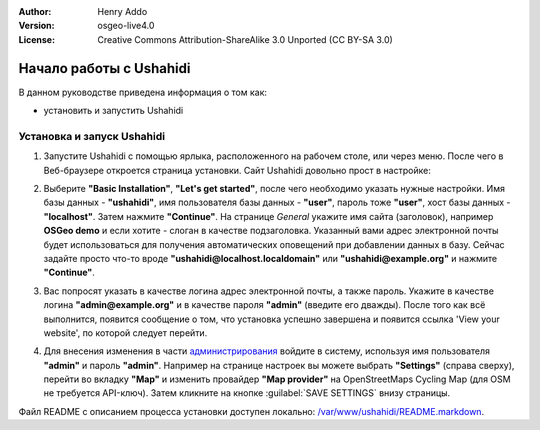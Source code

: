 :Author: Henry Addo
:Version: osgeo-live4.0
:License: Creative Commons Attribution-ShareAlike 3.0 Unported  (CC BY-SA 3.0)

.. image:: /images/project_logos/logo-ushahidi.png
  :scale: 100 %
  :alt: Логотип проекта
  :align: right 

Начало работы с Ushahidi
================================================================================

.. As sugestion to improve the quickstart: another point to descrbie main administrative functionality may be incluided

В данном руководстве приведена информация о том как:

* установить и запустить Ushahidi 

Установка и запуск Ushahidi
--------------------------------------------------------------------------------

1. Запустите Ushahidi с помощью ярлыка, расположенного на рабочем столе,
   или через меню. После чего в Веб-браузере откроется страница установки.
   Сайт Ushahidi довольно прост в настройке:

.. image:: /images/projects/ushahidi/ushahidi-drc-screenshot.png
  :scale: 50 %
  :alt: ushahidi desktop icons
  :align: center 

2. Выберите **"Basic Installation"**, **"Let's get started"**, после чего
   необходимо указать нужные настройки. Имя базы данных - **"ushahidi"**,
   имя пользователя базы данных - **"user"**, пароль тоже **"user"**,
   хост базы данных - **"localhost"**. Затем нажмите **"Continue"**.
   На странице *General* укажите имя сайта (заголовок), например
   **OSGeo demo** и если хотите - слоган в качестве подзаголовка. Указанный
   вами адрес электронной почты будет использоваться для получения
   автоматических оповещений при добавлении данных в базу.
   Сейчас задайте просто что-то вроде **"ushahidi@localhost.localdomain"**
   или **"ushahidi@example.org"** и нажмите **"Continue"**.

.. image:: /images/projects/ushahidi/ushahidi_installer_mode_screenshot.png
   :scale: 50 %
   :alt: mapguide desktop icons
   :align: center

   **Примечание:** Если Ushahidi выдаёт сообщение **"Oops! We couldn't make a 
   connection to the database server with the credentials given. Please make 
   sure they are correct."**, это означает, что у установочного скрипта не
   достаточно прав для создания базы данных. В этом случае её нужно создать
   вручную. Выполните следующую команду (от имени суперпользователя):

   **"mysql -uroot -p"**

   Появится предложение ввести пароль суперпользователя MySQL-сервера.
   Введите пароль или нажмите Enter, если пароль для суперпользователя
   отсутствует. Затем введите следующую команду, которая создаст новую базу
   данных **"ushahidi"**:

   **"CREATE DATABASE ushahidi;"**
   
   Затем создайте пользователя **"user"** с паролем **"user"** и назначьте
   ему необходимые права:
   
   **"GRANT ALL PRIVILEGES ON ushahidi.* TO 'user'@'localhost' IDENTIFIED BY 'user';"**

   Это действие должно создать пользователя **"user"** и пароль **"user"**.
   
   Теперь можно вернуться в веб-установщик к шагу 2 и обратить внимание на
   детали.

3. Вас попросят указать в качестве логина адрес электронной почты, а также
   пароль. Укажите в качестве логина **"admin@example.org"** и в качестве пароля
   **"admin"** (введите его дважды). После того как всё выполнится, появится
   сообщение о том, что установка успешно завершена и появится ссылка 'View your
   website', по которой следует перейти.

.. image:: /images/projects/ushahidi/ushahidi_installer_finished_screenshot.png
  :scale: 50%
  :alt: ushahidi installer finishes
  :align: center
 
4. Для внесения изменения в части `администрирования <http://localhost/ushahidi/admin>`_
   войдите в систему, используя имя пользователя **"admin"** и пароль **"admin"**. 
   Например на странице настроек вы можете выбрать **"Settings"**
   (справа сверху), перейти во вкладку **"Map"** и изменить провайдер 
   **"Map provider"** на OpenStreetMaps Cycling Map (для OSM не требуется API-ключ). Затем кликните на кнопке :guilabel:`SAVE SETTINGS` внизу страницы.

.. image:: /images/projects/ushahidi/ushahidi_admin_login_screenshot.png
   :scale: 50%
   :alt: ushahidi admin login
   :align: center

.. 
	As sugestion to improve the quickstart: Back-end screenshots should be included, 
	describing main functionality or administrative areas included. It is a great part of the application to
	be described in the quickstart.
		   

Файл README с описанием процесса установки доступен локально: `/var/www/ushahidi/README.markdown <../../ushahidi/README.markdown>`_.
